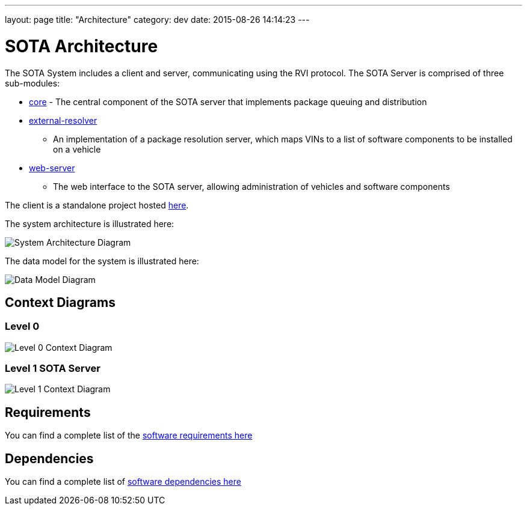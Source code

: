 ---
layout: page
title: "Architecture"
category: dev
date: 2015-08-26 14:14:23
---

[[sota-architecture]]
= SOTA Architecture

The SOTA System includes a client and server, communicating using the
RVI protocol. The SOTA Server is comprised of three sub-modules:

* https://github.com/PDXostc/rvi_sota_server/tree/master/core[core] -
The central component of the SOTA server that implements package queuing
and distribution
* https://github.com/PDXostc/rvi_sota_server/tree/master/external-resolver[external-resolver]
- An implementation of a package resolution server, which maps VINs to a
list of software components to be installed on a vehicle
* https://github.com/PDXostc/rvi_sota_server/tree/master/web-server[web-server]
- The web interface to the SOTA server, allowing administration of
vehicles and software components

The client is a standalone project hosted
https://github.com/PDXostc/rvi_sota_client[here].

The system architecture is illustrated here:

image:../images/System-Architecture-Diagram.svg[System Architecture
Diagram]

The data model for the system is illustrated here:

image:../images/Data-Model.svg[Data Model Diagram]

[[context-diagrams]]
== Context Diagrams

[[level-0]]
=== Level 0

image:../images/Level-0-Context-Diagram.svg[Level 0 Context Diagram]

[[level-1-sota-server]]
=== Level 1 SOTA Server

image:../images/Level-1-SOTA-Server-Context-Diagram.svg[Level 1 Context
Diagram]

[[requirements]]
== Requirements

You can find a complete list of the
link:../ref/requirements.html[software requirements here]

[[dependencies]]
== Dependencies

You can find a complete list of link:../ref/dependencies.html[software
dependencies here]
